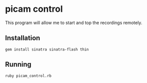 * picam control

This program will allow me to start and top the recordings remotely.

** Installation

: gem install sinatra sinatra-flash thin

** Running

: ruby picam_control.rb
